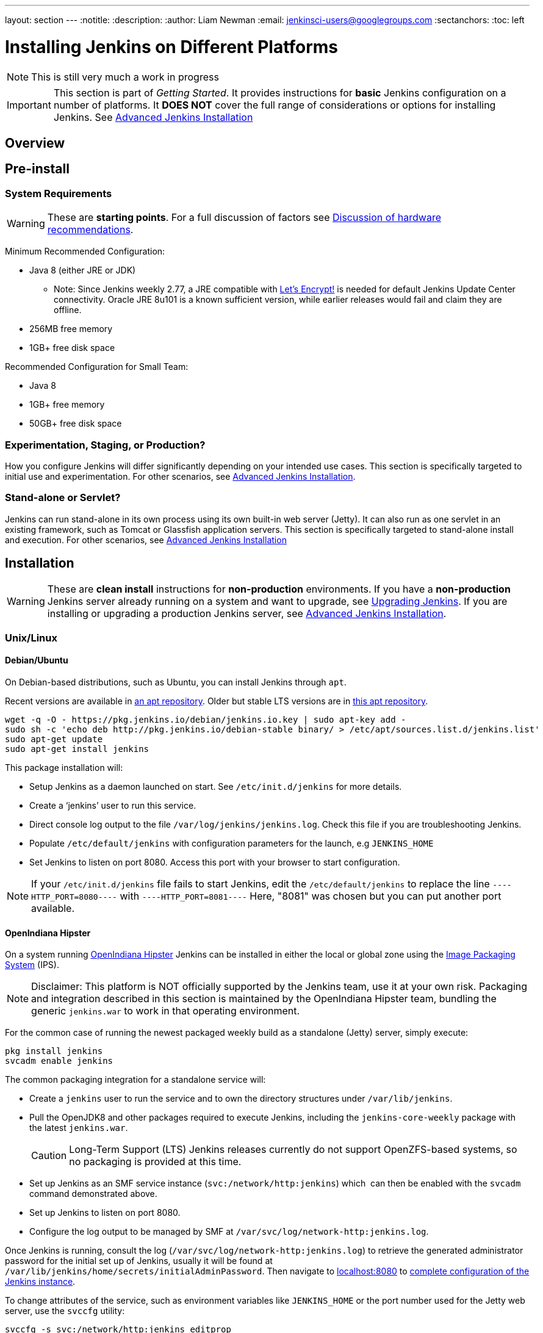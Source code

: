 ---
layout: section
---
:notitle:
:description:
:author: Liam Newman
:email: jenkinsci-users@googlegroups.com
:sectanchors:
:toc: left

= Installing Jenkins on Different Platforms

[NOTE]
====
This is still very much a work in progress
====

[IMPORTANT]
====
This section is part of _Getting Started_.
It provides instructions for *basic* Jenkins configuration on a number of platforms.
It *DOES NOT* cover the full range of considerations or options for installing Jenkins.
See link:/doc/book/appendix/advanced-installation/[Advanced Jenkins Installation]
====

== Overview


== Pre-install

=== System Requirements

[WARNING]
====
These are *starting points*.
For a full discussion of factors see link:/doc/book/hardware-recommendations/[Discussion of hardware recommendations].
====

Minimum Recommended Configuration:

* Java 8 (either JRE or JDK)
** Note: Since Jenkins weekly 2.77, a JRE compatible with link:https://letsencrypt.org/docs/certificate-compatibility/#known-compatible[Let's Encrypt!] is needed for default Jenkins Update Center connectivity. Oracle JRE 8u101 is a known sufficient version, while earlier releases would fail and claim they are offline.
* 256MB free memory
* 1GB+ free disk space

Recommended Configuration for Small Team:

* Java 8
* 1GB+ free memory
* 50GB+ free disk space


=== Experimentation, Staging, or Production?

How you configure Jenkins will differ significantly depending on your intended use cases.
This section is specifically targeted to initial use and experimentation.
For other scenarios, see link:/doc/book/appendix/advanced-installation/[Advanced Jenkins Installation].

=== Stand-alone or Servlet?

Jenkins can run stand-alone in its own process using its own built-in web server (Jetty).
It can also run as one servlet in an existing framework, such as Tomcat or Glassfish application servers.
This section is specifically targeted to stand-alone install and execution.
For other scenarios, see link:/doc/book/appendix/advanced-installation/[Advanced Jenkins Installation]

== Installation

[WARNING]
====
These are *clean install* instructions for *non-production* environments.
If you have a *non-production* Jenkins server already running on a system and want to upgrade, see link:/doc/book/getting-started/upgrading/[Upgrading Jenkins].
If you are installing or upgrading a production Jenkins server, see link:/doc/book/appendix/advanced-installation/[Advanced Jenkins Installation].
====

=== Unix/Linux

==== Debian/Ubuntu
On Debian-based distributions, such as Ubuntu, you can install Jenkins through `apt`.

Recent versions are available in link:https://pkg.jenkins.io/debian/[an apt repository]. Older but stable LTS versions are in link:https://pkg.jenkins.io/debian-stable/[this apt repository].

[source,bash]
----
wget -q -O - https://pkg.jenkins.io/debian/jenkins.io.key | sudo apt-key add -
sudo sh -c 'echo deb http://pkg.jenkins.io/debian-stable binary/ > /etc/apt/sources.list.d/jenkins.list'
sudo apt-get update
sudo apt-get install jenkins
----

This package installation will:

* Setup Jenkins as a daemon launched on start. See `/etc/init.d/jenkins` for more details.
* Create a '`jenkins`' user to run this service.
* Direct console log output to the file `/var/log/jenkins/jenkins.log`. Check this file if you are troubleshooting Jenkins.
* Populate `/etc/default/jenkins` with configuration parameters for the launch, e.g `JENKINS_HOME`
* Set Jenkins to listen on port 8080. Access this port with your browser to start configuration.

[NOTE]
====
If your `/etc/init.d/jenkins` file fails to start Jenkins, edit the `/etc/default/jenkins` to replace the line
`----HTTP_PORT=8080----` with `----HTTP_PORT=8081----`
Here, "8081" was chosen but you can put another port available.
====

==== OpenIndiana Hipster

On a system running link:http://www.openindiana.org/[OpenIndiana Hipster]
Jenkins can be installed in either the local or global zone using the
link:https://en.wikipedia.org/wiki/Image_Packaging_System[Image Packaging
System] (IPS).

[NOTE]
====
Disclaimer: This platform is NOT officially supported by the Jenkins team,
use it at your own risk. Packaging and integration described in this section
is maintained by the OpenIndiana Hipster team, bundling the generic `jenkins.war`
to work in that operating environment.
====

For the common case of running the newest packaged weekly build as a standalone (Jetty) server, simply execute:

[source,bash]
----
pkg install jenkins
svcadm enable jenkins
----

The common packaging integration for a standalone service will:

* Create a `jenkins` user to run the service and to own the directory structures under `/var/lib/jenkins`.
* Pull the OpenJDK8 and other packages required to execute Jenkins, including
  the `jenkins-core-weekly` package with the latest `jenkins.war`.
+
CAUTION: Long-Term Support (LTS) Jenkins releases currently do not support OpenZFS-based
systems, so no packaging is provided at this time.
* Set up Jenkins as an SMF service instance (`svc:/network/http:jenkins`) which
  can then be enabled with the `svcadm` command demonstrated above.
* Set up Jenkins to listen on port 8080.
* Configure the log output to be managed by SMF at `/var/svc/log/network-http:jenkins.log`.

Once Jenkins is running, consult the log
(`/var/svc/log/network-http:jenkins.log`) to retrieve the generated
administrator password for the initial set up of Jenkins, usually it will be
found at `/var/lib/jenkins/home/secrets/initialAdminPassword`. Then navigate to
link:http://localhost:8080[localhost:8080] to <<setupwizard, complete configuration of the
Jenkins instance>>.


To change attributes of the service, such as environment variables like `JENKINS_HOME`
or the port number used for the Jetty web server, use the `svccfg` utility:

[source,bash]
----
svccfg -s svc:/network/http:jenkins editprop
svcadm refresh svc:/network/http:jenkins
----

You can also refer to `/lib/svc/manifest/network/jenkins-standalone.xml` for more
details and comments about currently supported tunables of the SMF service.
Note that the `jenkins` user account created by the packaging is specially privileged
to allow binding to port numbers under 1024.

The current status of Jenkins-related packages available for the given release
of OpenIndiana can be queried with:

[source,bash]
----
pkg info -r '*jenkins*'
----

Upgrades to the package can be performed by updating the entire operating
environment with `pkg update`, or specifically for Jenkins core software with:

[source,bash]
----
pkg update jenkins-core-weekly
----

[CAUTION]
====
Procedure for updating the package will restart the currently running Jenkins
process. Make sure to prepare it for shutdown and finish all running jobs
before updating, if needed.
====



==== Solaris, OmniOS, SmartOS, and other siblings

Generally it should suffice to install Java 8 and link:/download[download] the
`jenkins.war` and run it as a standalone process or under an application server
such as link:http://tomcat.apache.org[Apache Tomcat].


Some caveats apply:

* Headless JVM and fonts: For OpenJDK builds on minimalized-footprint systems,
  there may be
  link:https://wiki.jenkins.io/display/JENKINS/Jenkins+got+java.awt.headless+problem[issues
  running the headless JVM], because Jenkins needs some fonts to render certain
  pages.
* ZFS-related JVM crashes: When Jenkins runs on a system detected as a `SunOS`,
  it tries to load integration for advanced ZFS features using the bundled
  `libzfs.jar` which maps calls from Java to native `libzfs.so` routines
  provided by the host OS. Unfortunately, that library was made for binary
  utilities built and bundled by the OS along with it at the same time, and was
  never intended as a stable interface exposed to consumers. As the forks of
  Solaris legacy, including ZFS and later the OpenZFS initiative evolved, many
  different binary function signatures were provided by different host
  operating systems - and when Jenkins `libzfs.jar` invoked the wrong
  signature, the whole JVM process crashed. A solution was proposed and
  integrated in `jenkins.war` since weekly release 2.55 (and not yet in any LTS
  to date) which enables the administrator to configure which function
  signatures should be used for each function known to have different variants,
  apply it to their application server initialization options and then run and
  update the generic `jenkins.war` without further workarounds. See
  link:https://github.com/kohsuke/libzfs4j[the libzfs4j Git repository] for
  more details, including a script to try and "lock-pick" the configuration
  needed for your particular distribution (in particular if your kernel updates
  bring a new incompatible `libzfs.so`).

Also note that forks of the OpenZFS initiative may provide ZFS on various
BSD, Linux, and macOS distributions. Once Jenkins supports detecting ZFS
capabilities, rather than relying on the `SunOS` check, the above caveats for
ZFS integration with Jenkins should be considered.


=== macOS

To install from the website, using a package:

* link:http://mirrors.jenkins.io/osx/latest[Download the latest package]
* Open the package and follow the instructions

Jenkins can also be installed using `brew`:

* Install the latest release version
[source,bash]
----
brew install jenkins
----

* Install the LTS version
[source,bash]
----
brew install jenkins-lts
----


=== Windows

To install from the website, using the installer:

* link:http://mirrors.jenkins.io/windows/latest[Download the latest package]
* Open the package and follow the instructions


=== Docker
You must have link:http://docker.io[Docker] properly installed on your machine.
See the link:https://www.docker.io/gettingstarted/#h_installation[Docker installation guide] for details.


First, pull the official link:https://hub.docker.com/r/jenkins/jenkins[jenkins] image from Docker repository.

[source,bash]
----
docker pull jenkins/jenkins
----

Next, run a container using this image and map data directory from the container to the host; e.g in the example below `/var/jenkins_home` from the container is mapped to `jenkins/` directory from the current path on the host. Jenkins `8080` port is also exposed to the host as `49001`.

[source,bash]
----
docker run -d -p 49001:8080 -v $PWD/jenkins:/var/jenkins_home -t jenkins/jenkins
----

=== Other
See link:/doc/book/appendix/advanced-installation/[Advanced Jenkins Installation]


[[setupwizard]]
== Post-install (Setup Wizard)

=== Create Admin User and Password for Jenkins

Jenkins is initially configured to be secure on first launch.
Jenkins can no longer be accessed without a username and
password and open ports are limited. During the initial run of
Jenkins a security token is generated and printed in the console
log:

----
*************************************************************

Jenkins initial setup is required. A security token is required to proceed.
Please use the following security token to proceed to installation:

41d2b60b0e4cb5bf2025d33b21cb

*************************************************************
----

The install instructions for each of the platforms above includes the default location for when you can find this log output.
This token must be entered in the "Setup Wizard" the first time you open the Jenkins UI.
This token will also serve as the default password for the user 'admin' if you skip the user-creation step in the Setup Wizard.

=== Initial Plugin Installation

The Setup Wizard will also install the initial plugins for this Jenkins server.
The recommended set of plugins available are based on the most common use cases.
You are free to add more during the Setup Wizard or install them later as needed.
